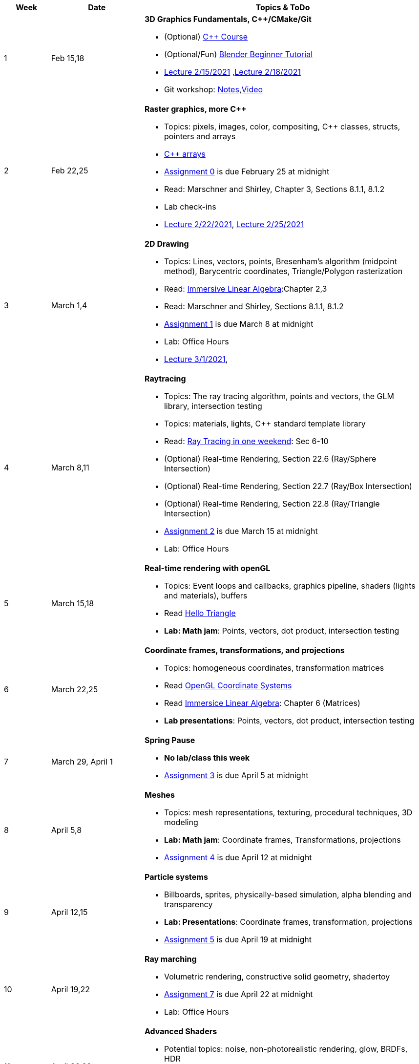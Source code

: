 

[cols="1,2,6a", options="header"]
|===
| Week 
| Date 
| Topics & ToDo

//-----------------------------
|1
|Feb 15,18
|*3D Graphics Fundamentals, C++/CMake/Git* anchor:intro[]

* (Optional) link:https://www.udemy.com/course/free-learn-c-tutorial-beginners/[C++ Course]
* (Optional/Fun) link:https://www.youtube.com/watch?v=TPrnSACiTJ4[Blender Beginner Tutorial]
* link:https://brynmawr.hosted.panopto.com/Panopto/Pages/Viewer.aspx?id=b543d9ed-7e3b-4e53-b6b1-acd1001a3845[Lecture 2/15/2021]
,link:https://brynmawr.hosted.panopto.com/Panopto/Pages/Viewer.aspx?id=261a66ce-42e8-49f6-b4e4-acd3017dd6f1[Lecture 2/18/2021]
* Git workshop: link:https://github.com/BrynMawr-CS312-2021/git-workshop[Notes],link:https://brynmawr.hosted.panopto.com/Panopto/Pages/Viewer.aspx?id=aa6a31bf-a4f1-419a-a2ed-acd30182820f[Video] 

//-----------------------------
|2
|Feb 22,25
|*Raster graphics, more C++* anchor:pixmap[]

* Topics: pixels, images, color, compositing, C++ classes, structs, pointers and arrays
* link:https://www.cplusplus.com/doc/tutorial/arrays/[C++ arrays] 
* link:asst00.html[Assignment 0] is due February 25 at midnight
* Read: Marschner and Shirley, Chapter 3, Sections 8.1.1, 8.1.2
* Lab check-ins
* link:https://brynmawr.hosted.panopto.com/Panopto/Pages/Viewer.aspx?id=3ba6d828-70a7-4367-aa12-acd80027d82e[Lecture 2/22/2021],
link:https://brynmawr.hosted.panopto.com/Panopto/Pages/Viewer.aspx?id=6d2fc2e9-c177-47ed-9702-acdb00ebc3ca[Lecture 2/25/2021]

//-----------------------------
|3
|March 1,4
|*2D Drawing*  anchor:draw2d[]

* Topics: Lines, vectors, points, Bresenham's algorithm (midpoint method), Barycentric coordinates, Triangle/Polygon rasterization
* Read: link:http://immersivemath.com/ila/index.html[Immersive Linear Algebra]:Chapter 2,3
* Read: Marschner and Shirley, Sections 8.1.1, 8.1.2
* link:asst01.html[Assignment 1] is due March 8 at midnight
* Lab: Office Hours
* link:https://brynmawr.hosted.panopto.com/Panopto/Pages/Viewer.aspx?id=a4a82bfc-aed4-440e-addf-acdf00091b05[Lecture 3/1/2021],

//-----------------------------
|4
|March 8,11
|*Raytracing* anchor:raytrace[]

* Topics: The ray tracing algorithm, points and vectors, the GLM library, intersection testing
* Topics: materials, lights, C++ standard template library 
* Read: link:https://raytracing.github.io/books/RayTracingInOneWeekend.html[Ray Tracing in one weekend]: Sec 6-10 
* (Optional) Real-time Rendering, Section 22.6 (Ray/Sphere Intersection)
* (Optional) Real-time Rendering, Section 22.7 (Ray/Box Intersection)
* (Optional) Real-time Rendering, Section 22.8 (Ray/Triangle Intersection)
* link:asst02.html[Assignment 2] is due March 15 at midnight
* Lab: Office Hours

//-----------------------------
|5
|March 15,18
|*Real-time rendering with openGL* anchor:opengl[]

* Topics: Event loops and callbacks, graphics pipeline, shaders (lights and materials), buffers
* Read link:https://antongerdelan.net/opengl/hellotriangle.html[Hello Triangle]
* *Lab: Math jam*: Points, vectors, dot product, intersection testing

//-----------------------------
|6
|March 22,25
|*Coordinate frames, transformations, and projections* anchor:coordinates[]

* Topics: homogeneous coordinates, transformation matrices
* Read link:https://learnopengl.com/Getting-started/Coordinate-Systems[OpenGL Coordinate Systems] 
* Read link:http://immersivemath.com/ila/ch06_matrices/ch06.html[Immersice Linear Algebra]: Chapter 6 (Matrices)
* *Lab presentations*: Points, vectors, dot product, intersection testing

//-----------------------------
|7
|March 29, April 1
|*Spring Pause*

* *No lab/class this week*
* link:asst04.html[Assignment 3] is due April 5 at midnight

//-----------------------------
|8
|April 5,8
|*Meshes* anchor:meshes[]

* Topics: mesh representations, texturing, procedural techniques, 3D modeling
* *Lab: Math jam*: Coordinate frames, Transformations, projections
* link:asst05.html[Assignment 4] is due April 12 at midnight

//-----------------------------
|9
|April 12,15
|*Particle systems* anchor:particlesystem[]

* Billboards, sprites, physically-based simulation, alpha blending and transparency
* *Lab: Presentations*: Coordinate frames, transformation, projections
* link:asst06.html[Assignment 5] is due April 19 at midnight

//-----------------------------
|10
|April 19,22
|*Ray marching* anchor:raymarch[]

* Volumetric rendering, constructive solid geometry, shadertoy
* link:asst07.html[Assignment 7] is due April 22 at midnight
* Lab: Office Hours

//-----------------------------
|11
|April 26,29
|*Advanced Shaders*

* Potential topics: noise, non-photorealistic rendering, glow, BRDFs, HDR
* Lab: Office Hours
* *Project proposals due*

//-----------------------------
|12
|May 3,6
|*Advanced Shaders*

* Potential topics: noise, non-photorealistic rendering, glow, BRDFs
* Lab: Project introductions

//-----------------------------
|13
|May 10,13
|*Advanced topics*

* Lab: Project status report

|===

